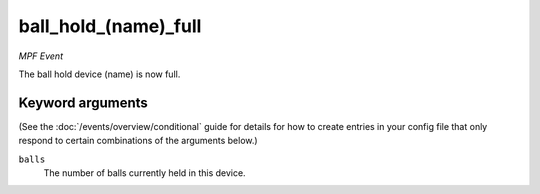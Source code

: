 ball_hold_(name)_full
=====================

*MPF Event*

The ball hold device (name) is now full.

Keyword arguments
-----------------

(See the :doc:`/events/overview/conditional` guide for details for how to
create entries in your config file that only respond to certain combinations of
the arguments below.)

``balls``
  The number of balls currently held in this device.

